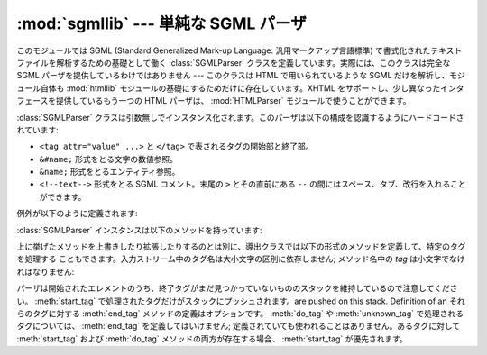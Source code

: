 
:mod:`sgmllib` --- 単純な SGML パーザ
=====================================

.. module:: sgmllib
   :synopsis: HTML を解析するのに必要な機能だけを備えた SGML パーザ。
   :deprecated:
 
.. deprecated:: 2.6
    :mod:`sgmllib` は Python 3.0 で削除されました。


.. index:: single: SGML

このモジュールでは SGML (Standard Generalized Mark-up Language: 汎用マークアップ言語標準)
で書式化されたテキストファイルを解析するための基礎として働く :class:`SGMLParser` クラスを定義しています。実際には、このクラスは完全な
SGML パーザを提供しているわけではありません --- このクラスは HTML で用いられているような SGML だけを解析し、モジュール自体も
:mod:`htmllib` モジュールの基礎にするためだけに存在しています。XHTML をサポートし、少し異なったインタフェースを提供しているもう一つの
HTML パーザは、 :mod:`HTMLParser` モジュールで使うことができます。


.. class:: SGMLParser()

   :class:`SGMLParser` クラスは引数無しでインスタンス化されます。このパーザは以下の構成を認識するようにハードコードされています:

   * ``<tag attr="value" ...>`` と ``</tag>`` で表されるタグの開始部と終了部。

   * ``&#name;`` 形式をとる文字の数値参照。

   * ``&name;`` 形式をとるエンティティ参照。

   * ``<!--text-->`` 形式をとる SGML コメント。末尾の ``>`` とその直前にある
     ``--`` の間にはスペース、タブ、改行を入れることができます。

例外が以下のように定義されます:


.. exception:: SGMLParseError

   :class:`SGMLParser` クラスで構文解析中にエラーに出逢うとこの例外が発生します。

   .. versionadded:: 2.1

:class:`SGMLParser` インスタンスは以下のメソッドを持っています:


.. method:: SGMLParser.reset()

   インスタンスをリセットします。未処理のデータは全て失われます。このメソッドはインスタンス生成時に非明示的に呼び出されます。


.. method:: SGMLParser.setnomoretags()

   タグの処理を停止します。以降の入力をリテラル入力 (CDATA)  として扱います。(この機能は HTML タグ ``<PAINTEXT>`` を実装
   できるようにするためだけに提供されています)


.. method:: SGMLParser.setliteral()

   リテラルモード (CDATA モード) に移行します。


.. method:: SGMLParser.feed(data)

   テキストをパーザに入力します。入力は完全なエレメントから成り立つ場合に限り処理されます; 不完全なデータは追加のデータが入力されるか、
   :meth:`close` が呼び出されるまでバッファに蓄積されます。


.. method:: SGMLParser.close()

   バッファに蓄積されている全てのデータについて、直後にファイル終了記号が来た時のようにして強制的に処理します。このメソッドは導出クラスで
   再定義して、入力の終了時に追加の処理行うよう定義することができますが、このメソッドの再定義されたバージョンでは常に :meth:`close`
   を呼び出さなければなりません。


.. method:: SGMLParser.get_starttag_text()

   もっとも最近開かれた開始タグのテキストを返します。通常、構造化されたデータの処理をする上でこのメソッドは必要ありませんが、 "広く知られている (as
   deployed)" HTML を扱ったり、入力を最小限の変更で再生成 (属性間の空白をそのままにする、など) したりする場合に便利なことがあります。


.. method:: SGMLParser.handle_starttag(tag, method, attributes)

   このメソッドは :meth:`start_tag` か :meth:`do_tag` のどちらかのメソッドが定義されている開始タグを処理するために呼び出され
   ます。 *tag* 引数はタグの名前で、小文字に変換されています。 *method* 引数は開始タグの意味解釈をサポートするために用いられる
   バインドされたメソッドです。 *attributes* 引数は ``(name, value)`` のペアからなるリストで、タグの ``<>``
   括弧内にある属性が収められています。

   *name* は小文字に変換されます。 *value* 内の二重引用符とバックスラッシュも変換され、
   と同時に知られている文字参照および知られているエンティティ参照でセミコロンで終端されているものも変換されます(通常、エンティティ参照は任意の非英数文字
   で終端されてよいのですが、これを許すと非常に一般的な ``<A HREF="url?spam=1&eggs=2">`` 　において ``eggs`` が
   正当なエンティティ参照であるようなケースを破綻させます)。

   例えば、タグ  ``<A HREF="http://www.cwi.nl/">`` を処理する場合、このメソッドは
   ``unknown_starttag('a', [('href', 'http://www.cwi.nl/')])``
   として呼び出されます。基底クラスの実装では、単に *method*  を単一の引数 *attributes* と共に呼び出します。

   .. versionadded:: 2.5
      属性値中のエンティティおよび文字参照の扱い.


.. method:: SGMLParser.handle_endtag(tag, method)

   このメソッドは :meth:`end_tag` メソッドの定義されている終了タグを処理するために呼び出されます。 *tag*
   引数はタグの名前で、小文字に変換されており、 *method* 引数は終了タグの意味解釈をサポートするために使われる
   バインドされたメソッドです。 :meth:`end_tag` メソッドが終了エレメントとして定義されていない場合、ハンドラは一切呼び出され
   ません。基底クラスの実装では単に *method* を呼び出します。


.. method:: SGMLParser.handle_data(data)

   このメソッドは何らかのデータを処理するために呼び出されます。導出クラスで上書きするためのメソッドです; 基底クラスの実装では何も行いません。


.. method:: SGMLParser.handle_charref(ref)

   このメソッドは ``&#ref;`` 形式の文字参照 (character reference) を処理するために呼び出されます。
   基底クラスの実装は、 :meth:`convert_charref` を使って参照を文字列に変換します。もしそのメソッドが文字列を返せば
   :meth:`handle_data` を呼び出します。そうでなければ、エラーを処理するために ``unknown_charref(ref)``
   が呼び出されます。

   .. versionchanged:: 2.5
      ハードコードされた変換に代わり :meth:`convert_charref` を使います.


.. method:: SGMLParser.convert_charref(ref)

   文字参照を文字列に変換するか、 ``None`` を返します。 *ref* は文字列として渡される参照です。基底クラスでは *ref* は 0-255
   の範囲の十進数でなければなりません。そしてコードポイントをメソッド :meth:`convert_codepoint`  を使って変換します。もし *ref*
   が不正もしくは範囲外ならば、 ``None`` を返します。このメソッドはデフォルト実装の :meth:`handle_charref`
   から、あるいは属性値パーザから呼び出されます。

   .. versionadded:: 2.5


.. method:: SGMLParser.convert_codepoint(codepoint)

   コードポイントを :class:`str` の値に変換します。もしそれが適切ならばエンコーディングをここで扱うこともできますが、 :mod:`sgmllib`
   の残りの部分はこの問題に関知しません。

   .. versionadded:: 2.5


.. method:: SGMLParser.handle_entityref(ref)

   このメソッドは *ref* を一般エンティティ参照として、 ``&ref;`` 形式のエンティティ参照を処理するために呼び出されます。
   このメソッドは、 *ref* を :meth:`convert_entityref` に渡して変換します。変換結果が返された場合、変換された文字を引数にして
   :meth:`handle_data` を呼び出します; そうでない場合、 ``unknown_entityref(ref)`` を呼び出します。標準では
   :attr:`entitydefs` は ``&amp;`` 、 ``&apos`` 、 ``&gt;`` 、 ``&lt;`` 、および ``&quot;``
   の変換を定義しています。

   .. versionchanged:: 2.5
      ハードコードされた変換に代わり :meth:`convert_entityref` を使います.


.. method:: SGMLParser.convert_entityref(ref)

   名前付きエンティティ参照を :class:`str` の値に変換するか、または ``None`` を返します。変換結果は再パーズしません。 *ref*
   はエンティティの名前部分だけです。デフォルトの実装ではインスタンス(またはクラス)変数の :attr:`entitydefs`
   というエンティティ名から対応する文字列へのマッピングから *ref* を探します。もし *ref* に対応する文字列が見つからなければメソッドは
   ``None`` を返します。このメソッドは :meth:`handle_entityref`  のデフォルト実装からおよび属性値パーザから呼び出されます。

   .. versionadded:: 2.5


.. method:: SGMLParser.handle_comment(comment)

   このメソッドはコメントに遭遇した場合に呼び出されます。 *comment* 引数は文字列で、 ``<!--`` and ``-->`` デリミタ間の、
   デリミタ自体を除いたテキストが収められています。例えば、コメント ``<!--text-->`` があると、このメソッドは引数  ``'text'``
   で呼び出されます。基底クラスの実装では何も行いません。


.. method:: SGMLParser.handle_decl(data)

   パーザが SGML 宣言を読み出した際に呼び出されるメソッドです。実際には、 ``DOCTYPE`` は HTML だけに見られる宣言ですが、
   パーザは宣言間の相違 (や誤った宣言) を判別しません。 ``DOCTYPE`` の内部サブセット宣言はサポートされていません。 *decl* パラメタは
   ``<!``...\ ``>`` 記述内の宣言内容全体になります。基底クラスの実装では何も行いません。


.. method:: SGMLParser.report_unbalanced(tag)

   個のメソッドは対応する開始エレメントのない終了タグが発見された時に呼び出されます。


.. method:: SGMLParser.unknown_starttag(tag, attributes)

   未知の開始タグを処理するために呼び出されるメソッドです。導出クラスで上書きするためのメソッドです; 基底クラスの実装では何も行いません。


.. method:: SGMLParser.unknown_endtag(tag)

   This method is called to process an unknown end tag.
   未知の終了タグを処理するために呼び出されるメソッドです。導出クラスで上書きするためのメソッドです; 基底クラスの実装では何も行いません。


.. method:: SGMLParser.unknown_charref(ref)

   このメソッドは解決不能な文字参照数値を処理するために呼び出されます。標準で何が処理可能かは :meth:`handle_charref` を参照
   してください。導出クラスで上書きするためのメソッドです; 基底クラスの実装では何も行いません。


.. method:: SGMLParser.unknown_entityref(ref)

   未知のエンティティ参照を処理するために呼び出されるメソッドです。導出クラスで上書きするためのメソッドです; 基底クラスの実装では何も行いません。

上に挙げたメソッドを上書きしたり拡張したりするのとは別に、導出クラスでは以下の形式のメソッドを定義して、特定のタグを処理する
こともできます。入力ストリーム中のタグ名は大小文字の区別に依存しません; メソッド名中の *tag* は小文字でなければなりません:


.. method:: SGMLParser.start_tag(attributes)
   :noindex:

   このメソッドは開始タグ *tag* を処理するために呼び出されます。 :meth:`do_tag` よりも高い優先順位があります。 *attributes*
   引数は上の :meth:`handle_starttag` で記述されているのと同じ意味です。


.. method:: SGMLParser.do_tag(attributes)
   :noindex:

   このメソッドは :meth:`start_tag` メソッドが定義されていない開始タグ *tag* を処理するために呼び出されます。 *attributes*
   引数は上の :meth:`handle_starttag` で記述されているのと同じ意味です。


.. method:: SGMLParser.end_tag()
   :noindex:

   このメソッドは終了タグ *tag* を処理するために呼び出されます。

パーザは開始されたエレメントのうち、終了タグがまだ見つかっていないもののスタックを維持しているので注意してください。 :meth:`start_tag`
で処理されたタグだけがスタックにプッシュされます。are pushed on this stack.  Definition of an それらのタグに対する
:meth:`end_tag` メソッドの定義はオプションです。 :meth:`do_tag` や :meth:`unknown_tag`
で処理されるタグについては、 :meth:`end_tag` を定義してはいけません; 定義されていても使われることはありません。あるタグに対して
:meth:`start_tag` および :meth:`do_tag`  メソッドの両方が存在する場合、 :meth:`start_tag` が優先されます。


